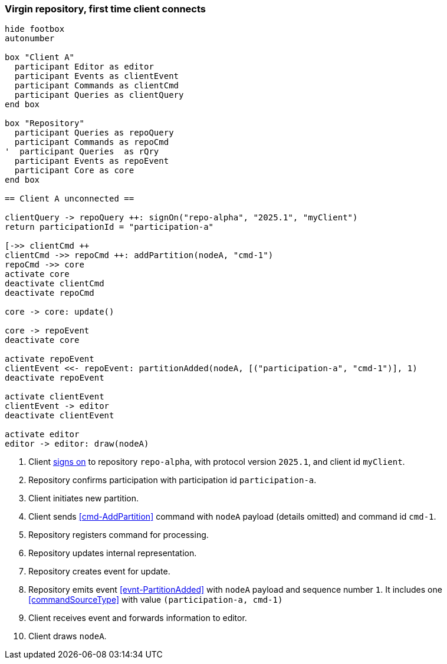 === Virgin repository, first time client connects

[plantuml,virginRepo,svg]
----
hide footbox
autonumber

box "Client A"
  participant Editor as editor
  participant Events as clientEvent
  participant Commands as clientCmd
  participant Queries as clientQuery
end box

box "Repository"
  participant Queries as repoQuery
  participant Commands as repoCmd
'  participant Queries  as rQry
  participant Events as repoEvent
  participant Core as core
end box

== Client A unconnected ==

clientQuery -> repoQuery ++: signOn("repo-alpha", "2025.1", "myClient")
return participationId = "participation-a"

[->> clientCmd ++
clientCmd ->> repoCmd ++: addPartition(nodeA, "cmd-1")
repoCmd ->> core
activate core
deactivate clientCmd
deactivate repoCmd

core -> core: update()

core -> repoEvent
deactivate core

activate repoEvent
clientEvent <<- repoEvent: partitionAdded(nodeA, [("participation-a", "cmd-1")], 1)
deactivate repoEvent

activate clientEvent
clientEvent -> editor
deactivate clientEvent

activate editor
editor -> editor: draw(nodeA)
----

1. Client <<qry-SignOn, signs on>> to repository `repo-alpha`, with protocol version `2025.1`, and client id `myClient`.
2. Repository confirms participation with participation id `participation-a`.
3. Client initiates new partition.
4. Client sends <<cmd-AddPartition>> command with `nodeA` payload (details omitted) and command id `cmd-1`.
5. Repository registers command for processing.
6. Repository updates internal representation.
7. Repository creates event for update.
8. Repository emits event <<evnt-PartitionAdded>> with `nodeA` payload and sequence number `1`.
It includes one <<commandSourceType>> with value `(participation-a, cmd-1)`
9. Client receives event and forwards information to editor.
10. Client draws `nodeA`.

